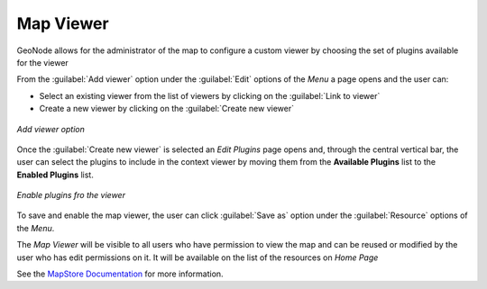 .. _map-viewers:

Map Viewer
------------------

GeoNode allows for the administrator of the map to configure a custom viewer by choosing the set of plugins available for the viewer

From the :guilabel:`Add viewer` option under the :guilabel:`Edit` options of the *Menu* a page opens and the user can:

- Select an existing viewer from the list of viewers by clicking on the :guilabel:`Link to viewer`

- Create a new viewer by clicking on the :guilabel:`Create new viewer`

.. figure:: img/add-viewer-page.png
     :align: center

     *Add viewer option*

Once the :guilabel:`Create new viewer` is selected an *Edit Plugins* page opens and, through the central vertical bar, the user can select the plugins to include in the context viewer by moving them from the **Available Plugins** list to the **Enabled Plugins** list.

.. figure:: img/enable_plugins.png
     :align: center

     *Enable plugins fro the viewer*

To save and enable the map viewer, the user can click :guilabel:`Save as` option under the :guilabel:`Resource` options of the *Menu*.

The *Map Viewer* will be visible to all users who have permission to view the map and can be reused or modified by the user who has edit permissions on it. 
It will be available on the list of the resources on *Home Page*


See the `MapStore Documentation <https://docs.mapstore.geosolutionsgroup.com/en/latest/user-guide/application-context/#configure-plugins>`_ for more information.